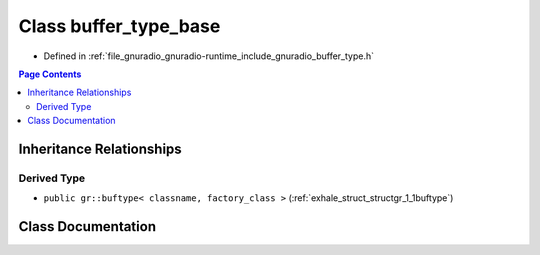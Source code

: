 .. _exhale_class_classgr_1_1buffer__type__base:

Class buffer_type_base
======================

- Defined in :ref:`file_gnuradio_gnuradio-runtime_include_gnuradio_buffer_type.h`


.. contents:: Page Contents
   :local:
   :backlinks: none


Inheritance Relationships
-------------------------

Derived Type
************

- ``public gr::buftype< classname, factory_class >`` (:ref:`exhale_struct_structgr_1_1buftype`)


Class Documentation
-------------------


.. doxygenclass:: gr::buffer_type_base
   :project: gnuradio
   :members:
   :protected-members:
   :undoc-members: